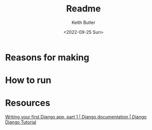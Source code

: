 #+title: Readme
#+author: Keith Butler
#+date: <2022-09-25 Sun>


* Reasons for making
* How to run
* Resources
[[https://docs.djangoproject.com/en/4.1/intro/tutorial01/][Writing your first Django app, part 1 | Django documentation | Django]]
[[https://www.w3schools.com/django/][Django Tutorial]]
